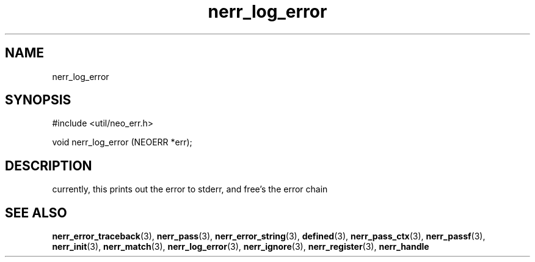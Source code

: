 .TH nerr_log_error 3 "12 July 2007" "ClearSilver" "util/neo_err.h"

.de Ss
.sp
.ft CW
.nf
..
.de Se
.fi
.ft P
.sp
..
.SH NAME
nerr_log_error 
.SH SYNOPSIS
.Ss
#include <util/neo_err.h>
.Se
.Ss
void nerr_log_error (NEOERR *err);

.Se

.SH DESCRIPTION
currently, this prints out the error to stderr, and
free's the error chain

.SH "SEE ALSO"
.BR nerr_error_traceback "(3), "nerr_pass "(3), "nerr_error_string "(3), "defined "(3), "nerr_pass_ctx "(3), "nerr_passf "(3), "nerr_init "(3), "nerr_match "(3), "nerr_log_error "(3), "nerr_ignore "(3), "nerr_register "(3), "nerr_handle
